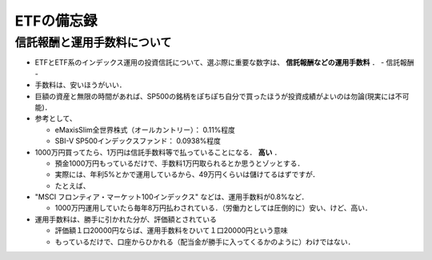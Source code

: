 ##############################################################
ETFの備忘録
##############################################################

=========================================================
信託報酬と運用手数料について
=========================================================

* ETFとETF系のインデックス運用の投資信託について、選ぶ際に重要な数字は、 **信託報酬などの運用手数料** ．
  - 信託報酬
  - 
* 手数料は、安いほうがいい．
* 巨額の資産と無限の時間があれば、SP500の銘柄をぽちぽち自分で買ったほうが投資成績がよいのは勿論(現実には不可能)．
* 参考として、

  - eMaxisSlim全世界株式（オールカントリー）： 0.11%程度
  - SBI-V SP500インデックスファンド： 0.0938%程度

* 1000万円買ってたら、1万円は信託手数料等で払っていることになる． **高い** ．

  - 預金1000万円もっているだけで、手数料1万円取られるとか思うとゾッとする．
  - 実際には、年利5%とかで運用しているから、49万円くらいは儲けてるはずですが．
  - たとえば、
    
* "MSCI フロンティア・マーケット100インデックス" などは、運用手数料が0.8%など．

  - 1000万円運用していたら毎年8万円払わされている．（労働力としては圧倒的に）安い、けど、高い．

* 運用手数料は、勝手に引かれた分が、評価額とされている

  - 評価額１口20000円ならば、運用手数料をひいて１口20000円という意味
  - もっているだけで、口座からひかれる（配当金が勝手に入ってくるかのように）わけではない．
